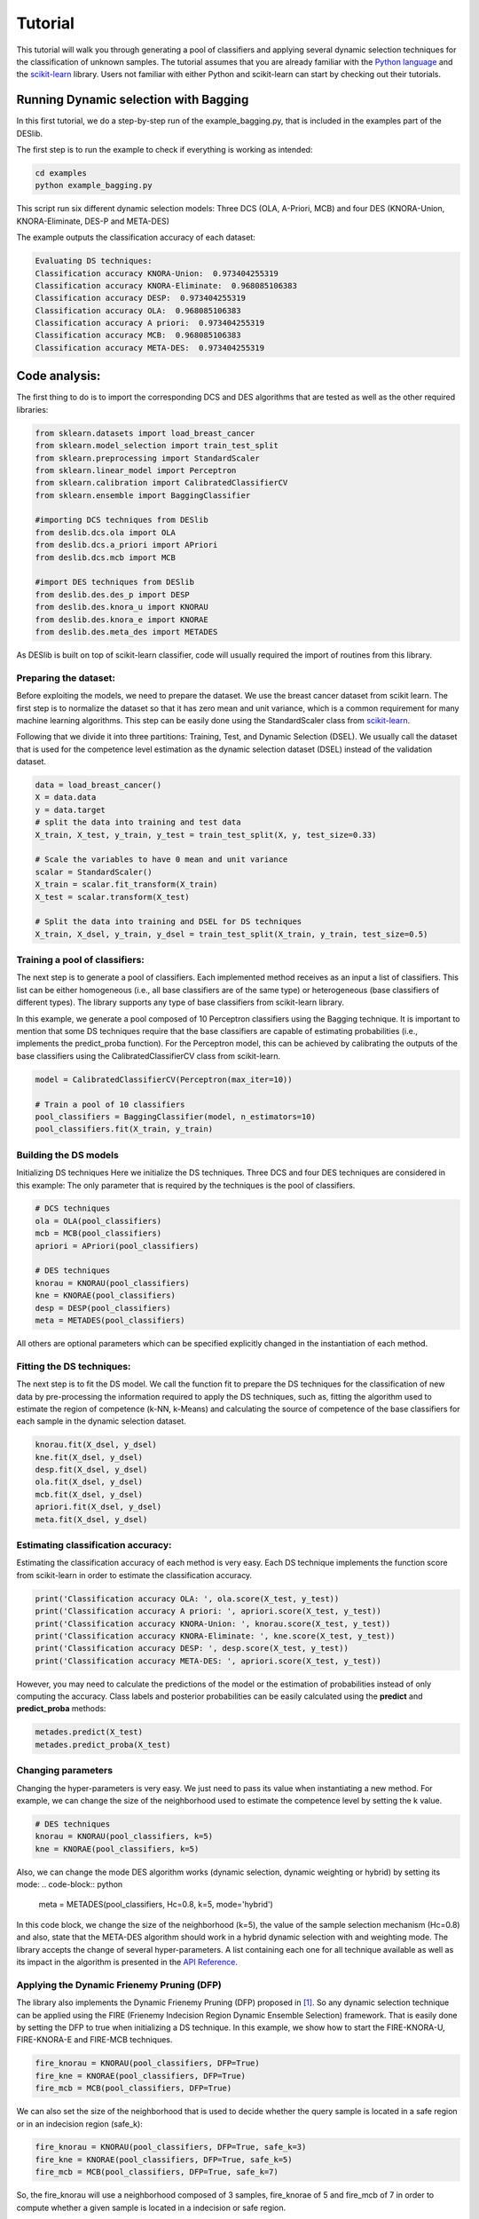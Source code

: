 .. _tutorial:

=========
Tutorial
=========

This tutorial will walk you through generating a pool of classifiers and applying several dynamic selection techniques
for the classification of unknown samples. The tutorial assumes that you are already familiar with the `Python language`_
and the `scikit-learn`_ library. Users not familiar with either Python and scikit-learn can start by checking out their tutorials.

Running Dynamic selection with Bagging
======================================

In this first tutorial, we do a step-by-step run of the example_bagging.py, that is included in the examples part of the DESlib.

The first step is to run the example to check if everything is working as intended:

.. code-block:: bash

    cd examples
    python example_bagging.py

This script run six different dynamic selection models: Three DCS (OLA, A-Priori, MCB) and four DES (KNORA-Union,
KNORA-Eliminate, DES-P and META-DES)

The example outputs the classification accuracy of each dataset:

.. code-block:: text

  Evaluating DS techniques:
  Classification accuracy KNORA-Union:  0.973404255319
  Classification accuracy KNORA-Eliminate:  0.968085106383
  Classification accuracy DESP:  0.973404255319
  Classification accuracy OLA:  0.968085106383
  Classification accuracy A priori:  0.973404255319
  Classification accuracy MCB:  0.968085106383
  Classification accuracy META-DES:  0.973404255319

Code analysis:
==============

The first thing to do is to import the corresponding DCS and DES algorithms that are tested as well as the other required
libraries:

.. code-block:: python

    from sklearn.datasets import load_breast_cancer
    from sklearn.model_selection import train_test_split
    from sklearn.preprocessing import StandardScaler
    from sklearn.linear_model import Perceptron
    from sklearn.calibration import CalibratedClassifierCV
    from sklearn.ensemble import BaggingClassifier

    #importing DCS techniques from DESlib
    from deslib.dcs.ola import OLA
    from deslib.dcs.a_priori import APriori
    from deslib.dcs.mcb import MCB

    #import DES techniques from DESlib
    from deslib.des.des_p import DESP
    from deslib.des.knora_u import KNORAU
    from deslib.des.knora_e import KNORAE
    from deslib.des.meta_des import METADES

As DESlib is built on top of scikit-learn classifier, code will usually required the import of routines from this library.

Preparing the dataset:
-----------------------

Before exploiting the models, we need to prepare the dataset. We use the breast cancer dataset from scikit learn. The first step is to
normalize the dataset so that it has zero mean and unit variance, which is a common requirement for many machine learning algorithms.
This step can be easily done using the StandardScaler class from scikit-learn_.

Following that we divide it into three partitions: Training, Test, and Dynamic Selection (DSEL). We usually call the dataset
that is used for the competence level estimation as the dynamic selection dataset (DSEL) instead of the validation dataset.

.. code-block:: python

    data = load_breast_cancer()
    X = data.data
    y = data.target
    # split the data into training and test data
    X_train, X_test, y_train, y_test = train_test_split(X, y, test_size=0.33)

    # Scale the variables to have 0 mean and unit variance
    scalar = StandardScaler()
    X_train = scalar.fit_transform(X_train)
    X_test = scalar.transform(X_test)

    # Split the data into training and DSEL for DS techniques
    X_train, X_dsel, y_train, y_dsel = train_test_split(X_train, y_train, test_size=0.5)

Training a pool of classifiers:
-------------------------------

The next step is to generate a pool of classifiers. Each implemented method receives as an input a list of classifiers. This list can be either
homogeneous (i.e., all base classifiers are of the same type) or heterogeneous (base classifiers of different types).
The library supports any type of base classifiers from scikit-learn library.

In this example, we generate a pool composed of 10 Perceptron classifiers
using the Bagging technique. It is important to mention that some DS techniques require that the base classifiers are capable of
estimating probabilities (i.e., implements the predict_proba function). For the Perceptron model, this can be achieved
by calibrating the outputs of the base classifiers using the CalibratedClassifierCV class from scikit-learn.

.. code-block:: python

    model = CalibratedClassifierCV(Perceptron(max_iter=10))

    # Train a pool of 10 classifiers
    pool_classifiers = BaggingClassifier(model, n_estimators=10)
    pool_classifiers.fit(X_train, y_train)


Building the DS models
----------------------

Initializing DS techniques Here we initialize the DS techniques. Three DCS and four DES techniques are considered in this example:
The only parameter that is required by the techniques is the pool of classifiers.

.. code-block:: python

    # DCS techniques
    ola = OLA(pool_classifiers)
    mcb = MCB(pool_classifiers)
    apriori = APriori(pool_classifiers)

    # DES techniques
    knorau = KNORAU(pool_classifiers)
    kne = KNORAE(pool_classifiers)
    desp = DESP(pool_classifiers)
    meta = METADES(pool_classifiers)

All others are optional parameters which can be specified explicitly changed in the instantiation of each method.

Fitting the DS techniques:
---------------------------

The next step is to fit the DS model. We call the function fit to prepare the DS techniques for the
classification of new data by pre-processing the information required to apply the DS techniques, such as,
fitting the algorithm used to estimate the region of competence (k-NN, k-Means) and calculating the source of competence
of the base classifiers for each sample in the dynamic selection dataset.

.. code-block:: python

    knorau.fit(X_dsel, y_dsel)
    kne.fit(X_dsel, y_dsel)
    desp.fit(X_dsel, y_dsel)
    ola.fit(X_dsel, y_dsel)
    mcb.fit(X_dsel, y_dsel)
    apriori.fit(X_dsel, y_dsel)
    meta.fit(X_dsel, y_dsel)

Estimating classification accuracy:
------------------------------------
Estimating the classification accuracy of each method is very easy. Each DS technique implements the function score
from scikit-learn in order to estimate the classification accuracy.

.. code-block:: python

    print('Classification accuracy OLA: ', ola.score(X_test, y_test))
    print('Classification accuracy A priori: ', apriori.score(X_test, y_test))
    print('Classification accuracy KNORA-Union: ', knorau.score(X_test, y_test))
    print('Classification accuracy KNORA-Eliminate: ', kne.score(X_test, y_test))
    print('Classification accuracy DESP: ', desp.score(X_test, y_test))
    print('Classification accuracy META-DES: ', apriori.score(X_test, y_test))

However, you may need to calculate the predictions of the model or the estimation of probabilities instead of only computing the accuracy.
Class labels and posterior probabilities can be easily calculated using the **predict** and **predict_proba** methods:

.. code-block:: python

    metades.predict(X_test)
    metades.predict_proba(X_test)

Changing parameters
-------------------

Changing the hyper-parameters is very easy. We just need to pass its value when instantiating a new method. For example,
we can change the size of the neighborhood used to estimate the competence level by setting the k value.

.. code-block:: python

    # DES techniques
    knorau = KNORAU(pool_classifiers, k=5)
    kne = KNORAE(pool_classifiers, k=5)

Also, we can change the mode DES algorithm works (dynamic selection, dynamic weighting or hybrid) by setting its mode:
.. code-block:: python

    meta = METADES(pool_classifiers, Hc=0.8, k=5, mode='hybrid')

In this code block, we change the size of the neighborhood (k=5), the value of the sample selection mechanism (Hc=0.8) and
also, state that the META-DES algorithm should work in a hybrid dynamic selection with and weighting mode.
The library accepts the change of several hyper-parameters. A list containing each one for all technique available
as well as its impact in the algorithm is presented in the `API Reference <api.html>`_.

Applying the Dynamic Frienemy Pruning (DFP)
-------------------------------------------

The library also implements the Dynamic Frienemy Pruning (DFP) proposed in [1]_. So any dynamic selection technique can be
applied using the FIRE (Frienemy Indecision Region Dynamic Ensemble Selection) framework. That is easily done by setting the
DFP to true when initializing a DS technique. In this example, we show how to start the FIRE-KNORA-U, FIRE-KNORA-E and FIRE-MCB techniques.

.. code-block:: python

    fire_knorau = KNORAU(pool_classifiers, DFP=True)
    fire_kne = KNORAE(pool_classifiers, DFP=True)
    fire_mcb = MCB(pool_classifiers, DFP=True)

We can also set the size of the neighborhood that is used to decide whether the query sample is located in a safe region or
in an indecision region (safe_k):

.. code-block:: python

    fire_knorau = KNORAU(pool_classifiers, DFP=True, safe_k=3)
    fire_kne = KNORAE(pool_classifiers, DFP=True, safe_k=5)
    fire_mcb = MCB(pool_classifiers, DFP=True, safe_k=7)

So, the fire_knorau will use a neighborhood composed of 3 samples, fire_knorae of 5 and fire_mcb of 7 in order to compute whether a given sample
is located in a indecision or safe region.

More tutorials on how to use different aspects of the library can be found in `examples page <auto_examples/index.html>`_

.. _Python language: https://docs.python.org/3.5/tutorial/
.. _scikit-learn: http://scikit-learn.org/stable/tutorial/index.html


References
-----------

.. [1] : Oliveira, D.V.R., Cavalcanti, G.D.C. and Sabourin, R., Online Pruning of Base Classifiers for Dynamic Ensemble Selection, Pattern Recognition, vol. 72, December 2017, pp 44-58.

